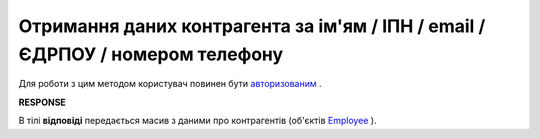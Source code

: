 ##########################################################################################################################
**Отримання даних контрагента за ім'ям / ІПН / email / ЄДРПОУ / номером телефону**
##########################################################################################################################

Для роботи з цим методом користувач повинен бути `авторизованим <https://wiki.edin.ua/uk/latest/API_Vilnyi/Methods/Authorization.html>`__ .

.. csv-table:: 
  :file: SearchEmployees.csv
  :widths:  10, 41
  :stub-columns: 0

**RESPONSE**

В тілі **відповіді** передається масив з даними про контрагентів (об'єктів `Employee <https://wiki.edin.ua/uk/latest/API_Vilnyi/Methods/EveryBody/EmployeesSearchResponse.html>`__ ).